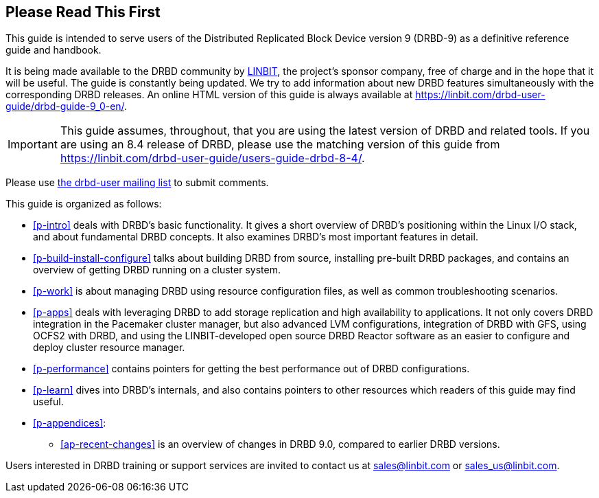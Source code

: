 [[about]]
[preface]
== Please Read This First

This guide is intended to serve users of the Distributed Replicated
Block Device version 9 (DRBD-9) as a definitive reference guide and handbook.

ifndef::de-brand[]
It is being made available to the DRBD community by
https://www.linbit.com/[LINBIT], the project's sponsor company, free of
charge and in the hope that it will be useful. The guide is
constantly being updated. We try to add information
about new DRBD features simultaneously with the corresponding DRBD
releases. An online HTML version of this guide is always available at
https://linbit.com/drbd-user-guide/drbd-guide-9_0-en/.

IMPORTANT: This guide assumes, throughout, that you are using the latest
version of DRBD and related tools. If you are using an 8.4 release of DRBD,
please use the matching version of this guide from
https://linbit.com/drbd-user-guide/users-guide-drbd-8-4/.

Please use <<s-mailing-list,the drbd-user mailing list>> to submit
comments.
endif::de-brand[]

This guide is organized as follows:

* <<p-intro>> deals with DRBD's basic functionality. It gives a short
  overview of DRBD's positioning within the Linux I/O stack, and about
  fundamental DRBD concepts. It also examines DRBD's most important
  features in detail.

ifndef::drbd-only,de-brand[]
* <<p-build-install-configure>> talks about building DRBD from
  source, installing pre-built DRBD packages, and contains an overview
  of getting DRBD running on a cluster system.
endif::[]

* <<p-work>> is about managing DRBD using resource configuration files, as
  well as common troubleshooting scenarios.

ifndef::drbd-only[]
* <<p-apps>> deals with leveraging DRBD to add storage replication and
  high availability to applications. It not only covers DRBD
  integration in the Pacemaker cluster manager, but also advanced LVM
  configurations, integration of DRBD with GFS, using OCFS2 with DRBD,
  and using the LINBIT-developed open source DRBD Reactor software as an
  easier to configure and deploy cluster resource manager.
endif::drbd-only[]

* <<p-performance>> contains pointers for getting the best performance
  out of DRBD configurations.

* <<p-learn>> dives into DRBD's internals, and also contains pointers
  to other resources which readers of this guide may find useful.

* <<p-appendices>>:
** <<ap-recent-changes>> is an overview of changes in DRBD 9.0, compared to
earlier DRBD versions.

ifndef::de-brand[]
Users interested in DRBD training or support services are invited to
contact us at sales@linbit.com or sales_us@linbit.com.
endif::de-brand[]
